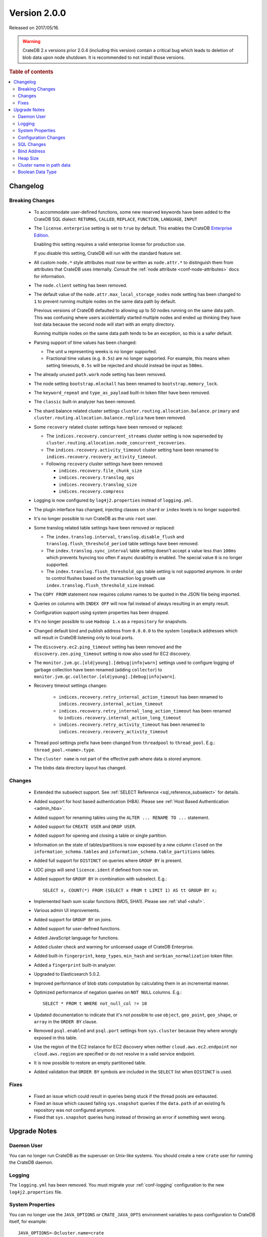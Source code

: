 .. _version_2.0.0:

=============
Version 2.0.0
=============

Released on 2017/05/16.

.. WARNING::

    CrateDB 2.x versions prior 2.0.4 (including this version) contain a critical
    bug which leads to deletion of blob data upon node shutdown. It is
    recommended to not install those versions.

.. rubric:: Table of contents

.. contents::
   :local:

Changelog
=========

Breaking Changes
----------------

 - To accommodate user-defined functions, some new reserved keywords have been
   added to the CrateDB SQL dialect: ``RETURNS``, ``CALLED``, ``REPLACE``,
   ``FUNCTION``, ``LANGUAGE``, ``INPUT``

 - The ``license.enterprise`` setting is set to ``true`` by default. This
   enables the CrateDB `Enterprise Edition`_.

   Enabling this setting requires a valid enterprise license for production
   use.

   If you disable this setting, CrateDB will run with the standard feature set.

 - All custom ``node.*`` style attributes must now be written as
   ``node.attr.*`` to distinguish them from attributes that CrateDB uses
   internally. Consult the :ref:`node attribute <conf-node-attributes>` docs
   for information.

 - The ``node.client`` setting has been removed.

 - The default value of the ``node.attr.max_local_storage_nodes`` node setting
   has been changed to ``1`` to prevent running multiple nodes on the same data
   path by default.

   Previous versions of CrateDB defaulted to allowing up to 50 nodes running on
   the same data path. This was confusing where users accidentally started
   multiple nodes and ended up thinking they have lost data because the second
   node will start with an empty directory.

   Running multiple nodes on the same data path tends to be an exception,
   so this is a safer default.

 - Parsing support of time values has been changed:

   - The unit ``w`` representing weeks is no longer supported.

   - Fractional time values (e.g. ``0.5s``) are no longer supported. For
     example, this means when setting timeouts, ``0.5s`` will be rejected and
     should instead be input as ``500ms``.

 - The already unused ``path.work`` node setting has been removed.

 - The node setting ``bootstrap.mlockall`` has been renamed to
   ``bootstrap.memory_lock``.

 - The ``keyword_repeat`` and ``type_as_payload`` built-in token filter have
   been removed.

 - The ``classic`` built-in analyzer has been removed.

 - The shard balance related cluster settings
   ``cluster.routing.allocation.balance.primary`` and
   ``cluster.routing.allocation.balance.replica`` have been removed.

 - Some ``recovery`` related cluster settings have been removed or replaced:

   - The ``indices.recovery.concurrent_streams`` cluster setting is now
     superseded by ``cluster.routing.allocation.node_concurrent_recoveries``.

   - The ``indices.recovery.activity_timeout`` cluster setting have been
     renamed to ``indices.recovery.recovery_activity_timeout``.

   - Following ``recovery`` cluster settings have been removed:

     - ``indices.recovery.file_chunk_size``

     - ``indices.recovery.translog_ops``

     - ``indices.recovery.translog_size``

     - ``indices.recovery.compress``

 - Logging is now configured by ``log4j2.properties`` instead of
   ``logging.yml``.

 - The plugin interface has changed, injecting classes on ``shard`` or
   ``index`` levels is no longer supported.

 - It's no longer possible to run CrateDB as the unix ``root`` user.

 - Some translog related table settings have been removed or replaced:

   - The ``index.translog.interval``, ``translog.disable_flush`` and
     ``translog.flush_threshold_period`` table settings have been removed.

   - The ``index.translog.sync_interval`` table setting doesn't accept a value
     less than ``100ms`` which prevents fsyncing too often if async durability
     is enabled. The special value ``0`` is no longer supported.

   - The ``index.translog.flush_threshold_ops`` table setting is not supported
     anymore. In order to control flushes based on the transaction log growth
     use ``index.translog.flush_threshold_size`` instead.

 - The ``COPY FROM`` statement now requires column names to be quoted in the
   JSON file being imported.

 - Queries on columns with ``INDEX OFF`` will now fail instead of always
   resulting in an empty result.

 - Configuration support using system properties has been dropped.

 - It's no longer possible to use ``Hadoop 1.x`` as a ``repository`` for
   snapshots.

 - Changed default bind and publish address from ``0.0.0.0`` to the system
   ``loopback`` addresses which will result in CrateDB listening only to
   local ports.

 - The ``discovery.ec2.ping_timeout`` setting has been removed and the
   ``discovery.zen.ping_timeout`` setting is now also used for EC2 discovery.

 - The ``monitor.jvm.gc.[old|young].[debug|info|warn]`` settings used to
   configure logging of garbage collection have been renamed (adding
   ``collector``) to
   ``monitor.jvm.gc.collector.[old|young].[debug|info|warn]``.

 - Recovery timeout settings changes:

     - ``indices.recovery.retry_internal_action_timeout`` has been renamed to
       ``indices.recovery.internal_action_timeout``
     - ``indices.recovery.retry_internal_long_action_timeout`` has been renamed
       to ``indices.recovery.internal_action_long_timeout``
     - ``indices.recovery.retry_activity_timeout`` has been renamed to
       ``indices.recovery.recovery_activity_timeout``

 - Thread pool settings prefix have been changed from ``threadpool`` to
   ``thread_pool``. E.g.: ``thread_pool.<name>.type``.

 - The ``cluster name`` is not part of the effective path where data is stored
   anymore.

 - The blobs data directory layout has changed.

Changes
-------

 - Extended the subselect support. See :ref:`SELECT Reference
   <sql_reference_subselect>` for details.

 - Added support for host based authentication (HBA).
   Please see :ref:`Host Based Authentication <admin_hba>`.

 - Added support for renaming tables using the ``ALTER ... RENAME TO ...``
   statement.

 - Added support for ``CREATE USER`` and ``DROP USER``.

 - Added support for opening and closing a table or single partition.

 - Information on the state of tables/partitions is now exposed by a new column
   ``closed`` on the ``information_schema.tables`` and
   ``information_schema.table_partitions`` tables.

 - Added full support for ``DISTINCT`` on queries where ``GROUP BY`` is
   present.

 - UDC pings will send ``licence.ident`` if defined from now on.

 - Added support for ``GROUP BY`` in combination with subselect. E.g.::

     SELECT x, COUNT(*) FROM (SELECT x FROM t LIMIT 1) AS tt GROUP BY x;

 - Implemented hash sum scalar functions (MD5, SHA1).
   Please see :ref:`sha1 <sha1>`.

 - Various admin UI improvements.

 - Added support for ``GROUP BY`` on joins.

 - Added support for user-defined functions.

 - Added JavaScript language for functions.

 - Added cluster check and warning for unlicensed usage of CrateDB Enterprise.

 - Added built-in ``fingerprint``, ``keep_types``, ``min_hash`` and
   ``serbian_normalization`` token filter.

 - Added a ``fingerprint`` built-in analyzer.

 - Upgraded to Elasticsearch 5.0.2.

 - Improved performance of blob stats computation by calculating them in an
   incremental manner.

 - Optimized performance of negation queries on ``NOT NULL`` columns.
   E.g.::

     SELECT * FROM t WHERE not_null_col != 10

 - Updated documentation to indicate that it's not possible to use ``object``,
   ``geo_point``, ``geo_shape``, or ``array`` in the ``ORDER BY`` clause.

 - Removed ``psql.enabled`` and ``psql.port`` settings from ``sys.cluster``
   because they where wrongly exposed in this table.

 - Use the region of the EC2 instance for EC2 discovery when neither
   ``cloud.aws.ec2.endpoint`` nor ``cloud.aws.region`` are specified or do not
   resolve in a valid service endpoint.

 - It is now possible to restore an empty partitioned table.

 - Added validation that ``ORDER BY`` symbols are included in the ``SELECT``
   list when ``DISTINCT`` is used.

Fixes
-----

 - Fixed an issue which could result in queries being stuck if the thread pools
   are exhausted.

 - Fixed an issue which caused failing ``sys.snapshot`` queries if the
   ``data.path`` of an existing fs repository was not configured anymore.

 - Fixed that ``sys.snapshot`` queries hung instead of throwing an error if
   something went wrong.

.. _version_2.0.0_upgrade_notes:

Upgrade Notes
=============

Daemon User
-----------

You can no longer run CrateDB as the superuser on Unix-like systems. You should
create a new ``crate`` user for running the CrateDB daemon.

Logging
-------

The ``logging.yml`` has been removed. You must migrate your :ref:`conf-logging`
configuration to the new ``log4j2.properties`` file.

System Properties
-----------------

You can no longer use the ``JAVA_OPTIONS`` or ``CRATE_JAVA_OPTS`` environment
variables to pass configuration to CrateDB itself, for example::

    JAVA_OPTIONS=-Dcluster.name=crate

Or::

    CRATE_JAVA_OPTS=-Dcluster.name=crate

Instead, you must pass these options in on the :ref:`cli`.

You can continue to use the ``JAVA_OPTIONS`` and ``CRATE_JAVA_OPTS``
environment variables to set general JVM properties and CrateDB specific JVM
properties, respectively.

Configuration Changes
---------------------

Many configuration settings and files have been renamed or removed. You must
review the `Breaking Changes`_ section above and update your setup as
necessary.

SQL Changes
-----------

Several breaking changes were made to CrateDB's SQL. This includes changes to
time parsing, syntax changes, and new reserved keywords. You must review the
`Breaking Changes`_ section above and update your client code as necessary.

Bind Address
------------

The default bind address has been changed from ``0.0.0.0`` to the loopback
address (meaning it will only be accessible on ``localhost``). See
:ref:`conf_hosts` for more.

If you want to keep the original behaviour (i.e. bind to every available
network interface) you must add the following line to your
:ref:`config` file::

    network.host: 0.0.0.0

.. NOTE::

   If you bind to a network reachable IP address, you must follow the
   instructions in the new `bootstrap checks`_ guide.

.. _bootstrap checks: http://crate.io/docs/crate/guide/best_practices/bootstrap_checks.html

Heap Size
---------

If you have previously set or configured ``CRATE_MIN_MEM`` or ``CRATE_MAX_MEM``
in your startup scripts or environment, you must remove both, and replace them
with a single variable ``CRATE_HEAP_SIZE``. The :ref:`CRATE_HEAP_SIZE
<conf-env-heap-size>` variable sets both the minimum and maximum memory to
allocate, and should be set to whatever your previous ``CRATE_MAX_MEM`` was set
to.

.. _enterprise edition: https://crate.io/enterprise-edition/

Cluster name in path data
-------------------------

The computation of the effective data directory path has changed in a way that
the cluster name is not part of the path anymore. In previous versions it was
``$PATH_DATA_DIR/$CLUSTER_NAME/nodes/`` and now it is
``$PATH_DATA_DIR/nodes/``. There's a fallback that still accepts the old data
structure, which will be removed in future versions of CrateDB.
It will be required that the data directory is either moved to the new location
or the ``path.data`` setting gets changed to point to the old location by
appending the clustername to it (e.g ``/data/`` becomes
``/data/yourclustername``). Therefore it's not possible anymore for multiple
clusters to share the exact same ``path.data`` directory.

Boolean Data Type
-----------------

Tables that have been created with CrateDB version ``0.54.x`` or smaller and
that contain a column of type ``BOOLEAN`` must be re-created_ to be able to
perform all supported operations on that column.

.. _re-created: https://crate.io/docs/crate/reference/en/latest/sql/system.html#tables-need-to-be-recreated
